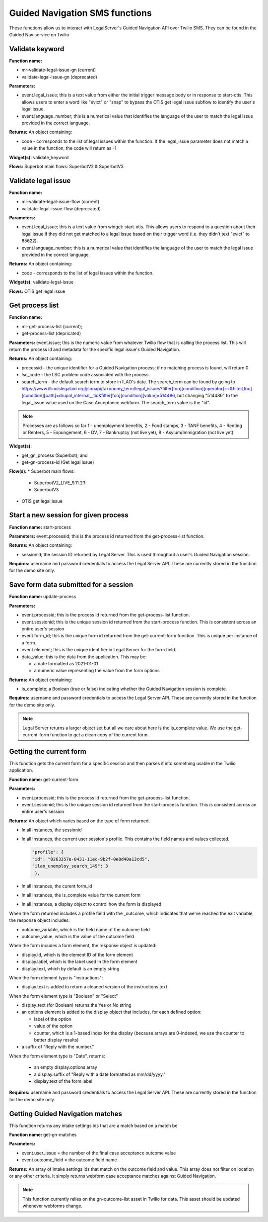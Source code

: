 .. _guided_nav_functions:

================================
Guided Navigation SMS functions
================================

These functions allow us to interact with LegalServer's Guided Navigation API over Twilio SMS.  They can be found in the Guided Nav service on Twilio


Validate keyword
=================

**Function name:** 

* mr-validate-legal-issue-gn (current)
* validate-legal-issue-gn (deprecated)

**Parameters:** 

* event.legal_issue; this is a text value from either the initial trigger message body or in response to start-otis. This allows users to enter a word like "evict" or "snap" to bypass the OTIS get legal issue subflow to identify the user's legal issue.
* event.language_number; this is a numerical value that identifies the language of the user to match the legal issue provided in the correct language.

**Returns:** An object containing:

* code - corresponds to the list of legal issues within the function. If the legal_issue parameter does not match a value in the function, the code will return as -1.

**Widget(s):** validate_keyword

**Flows:** Superbot main flows: SuperbotV2 & SuperbotV3


Validate legal issue
=====================

**Function name:** 

* mr-validate-legal-issue-flow (current)
* validate-legal-issue-flow (deprecated)

**Parameters:** 

* event.legal_issue; this is a text value from widget: start-otis. This allows users to respond to a question about their legal issue if they did not get matched to a legal issue based on their trigger word (i.e. they didn't text "evict" to 85622).
* event.language_number; this is a numerical value that identifies the language of the user to match the legal issue provided in the correct language.

**Returns:** An object containing:

* code - corresponds to the list of legal issues within the function. 

**Widget(s):** validate-legal-issue

**Flows:** OTIS get legal issue


Get process list
==================

**Function name:**  

* mr-get-process-list (current); 
* get-process-list (depricated)

**Parameters:**  event.issue; this is the numeric value from whatever Twilio flow that is calling the process list. This will return the process id and metadata for the specific legal issue's Guided Navigation.

**Returns:** An object containing:

* processid - the unique identifier for a Guided Navigation process; if no matching process is found, will return 0.
* lsc_code - the LSC problem code associated with the process
* search_term - the default search term to store in ILAO's data. The search_term can be found by going to https://www.illinoislegalaid.org/jsonapi/taxonomy_term/legal_issues?filter[foo][condition][operator]==&filter[foo][condition][path]=drupal_internal__tid&filter[foo][condition][value]=514486, but changing "514486" to the legal_issue value used on the Case Acceptance webform. The search_term value is the "id".

.. image:: ../assets/twilio_get_process_search_term.png

.. note:: Processes are as follows so far 1 - unemployment benefits, 2 - Food stamps, 3 - TANF benefits, 4 - Renting or Renters, 5 - Expungement, 6 - DV, 7 - Bankruptcy (not live yet), 8 - Asylum/Immigration (not live yet).

**Widget(s):**  

* get_gn_process (Superbot); and
* get-gn-process-id (Get legal issue)

**Flow(s):** 
* Superbot main flows:

  * SuperbotV2_LIVE_9.11.23
  * SuperbotV3

* OTIS get legal issue



Start a new session for given process
=========================================

**Function name:**  start-process

**Parameters:**  event.processid; this is the process id returned from the get-process-list function.

**Returns:** An object containing:

* sessionid; the session ID returned by Legal Server. This is used throughout a user's Guided Navigation session.


**Requires:** username and password credentials to access the Legal Server API. These are currently stored in the function for the demo site only.


Save form data submitted for a session
========================================

**Function name:**  update-process

**Parameters:**

* event.processid; this is the process id returned from the get-process-list function.
* event.sessionid; this is the unique session id returned from the start-process function. This is consistent across an entire user's session
* event.form_id; this is the unique form id returned from the get-current-form function. This is unique per instance of a form.
* event.element; this is the unique identifier in Legal Server for the form field.
* data_value; this is the data from the application.  This may be:

  * a date formatted as 2021-01-01
  * a numeric value representing the value from the form options

**Returns:** An object containing:

* is_complete; a Boolean (true or false) indicating whether the Guided Navigation session is complete.

**Requires:** username and password credentials to access the Legal Server API. These are currently stored in the function for the demo site only.

.. note:: Legal Server returns a larger object set but all we care about here is the is_complete value. We use the get-current-form function to get a clean copy of the current form.


Getting the current form
==========================

This function gets the current form for a specific session and then parses it into something usable in the Twilio application.

**Function name:**  get-current-form

**Parameters:**

* event.processid; this is the process id returned from the get-process-list function.
* event.sessionid; this is the unique session id returned from the start-process function. This is consistent across an entire user's session

**Returns:** An object which varies based on the type of form returned.

* In all instances, the sessionid
* In all instances, the current user session's profile. This contains the field names and values collected.

  .. code-block:: json

        "profile": {
        "id": "0263357e-0431-11ec-9b2f-0e8d40a13cd5",
        "ilao_unemploy_search_149": 3
         },

* In all instances, the curent form_id
* In all instances, the is_complete value for the current form
* In all instances, a display object to control how the form is displayed

When the form returned includes a profile field with the _outcome, which indicates that we've reached the exit variable, the response object includes:

* outcome_variable, which is the field name of the outcome field
* outcome_value, which is the value of the outcome field

When the form incudes a form element, the response object is updated:

* display.id, which is the element ID of the form element
* display.label, which is the label used in the form element
* display.text, which by default is an empty string.

When the form element type is "instructions":

* display.text is added to return a cleaned version of the instructions text

When the form element type is "Boolean" or "Select"

* display_text (for Boolean) returns the Yes or No string
* an options element is added to the display object that includes, for each defined option:

  * label of the option
  * value of the option
  * counter, which is a 1-based index for the display (because arrays are 0-indexed, we use the counter to better display results)

* a suffix of "Reply with the number."

.. todo:: the suffix should be removed and added to the flow to be language-neutral.

When the form element type is "Date", returns:

  * an empty display.options array
  * a display.suffix of "Reply with a date formatted as mm/dd/yyyy."
  * display.text of the form label

**Requires:** username and password credentials to access the Legal Server API. These are currently stored in the function for the demo site only.


Getting Guided Navigation matches
===================================

This function returns any intake settings ids that are a match based on a match be

**Function name:** get-gn-matches

**Parameters:**

* event.user_issue = the number of the final case acceptance outcome value
* event.outcome_field = the outcome field name

**Returns:** An array of intake settings ids that match on the outcome field and value. This array does not filter on location or any other criteria. It simply returns webform case acceptance matches against Guided Navigation.

.. note:: This function currently relies on the gn-outcome-list asset in Twilio for data. This asset should be updated whenever webforms change.

.. todo:: Replace gn-outcome-list with live data from our API.



